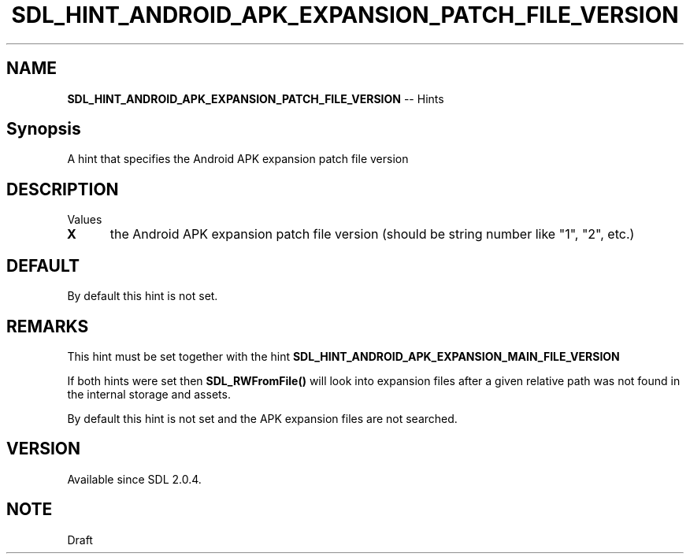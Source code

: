 .TH SDL_HINT_ANDROID_APK_EXPANSION_PATCH_FILE_VERSION 3 "2018.08.14" "https://github.com/haxpor/sdl2-manpage" "SDL2"
.SH NAME
\fBSDL_HINT_ANDROID_APK_EXPANSION_PATCH_FILE_VERSION\fR -- Hints

.SH Synopsis
A hint that specifies the Android APK expansion patch file version

.SH DESCRIPTION
Values
.TP 5
.BI X
the Android APK expansion patch file version (should be string number like "1", "2", etc.)

.SH DEFAULT
By default this hint is not set.

.SH REMARKS
This hint must be set together with the hint \fBSDL_HINT_ANDROID_APK_EXPANSION_MAIN_FILE_VERSION\fR
.PP
If both hints were set then \fBSDL_RWFromFile()\fR will look into expansion files after a given relative path was not found in the internal storage and assets.
.PP
By default this hint is not set and the APK expansion files are not searched.

.SH VERSION
Available since SDL 2.0.4.

.SH NOTE
Draft
